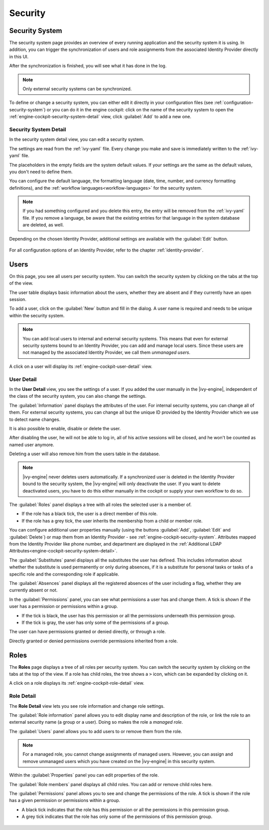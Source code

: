 Security
--------


.. _engine-cockpit-security-system:

Security System
^^^^^^^^^^^^^^^

The security system page provides an overview of every running application
and the security system it is using. In addition, you can trigger the 
synchronization of users and role assignments from the associated 
Identity Provider directly in this UI.

After the synchronization is finished, you will see what it has done in the log.

.. Note::
    Only external security systems can be synchronized.

To define or change a security system, you can either edit it directly in your 
configuration files (see :ref:`configuration-security-system`) or you can 
do it in the engine cockpit: click on the name of the security system to 
open the :ref:`engine-cockpit-security-system-detail` view, 
click :guilabel:`Add` to add a new one.

.. figure:: /_images/engine-cockpit/engine-cockpit-security-system.png


.. _engine-cockpit-security-system-detail:

Security System Detail
""""""""""""""""""""""

In the security system detail view, you can edit a security system.

The settings are read from the :ref:`ivy-yaml` file. 
Every change you make and save is immediately written to the :ref:`ivy-yaml` file. 

The placeholders in the empty fields are the system default values. If your 
settings are the same as the default values, you don't need to define them.

You can configure the default language, the formatting language (date, 
time, number, and currency formatting definitions), and the 
:ref:`workflow languages<workflow-languages>` for the security system. 

.. note::
    If you had something configured and you delete this entry, the entry will be
    removed from the :ref:`ivy-yaml` file. 
    If you remove a language, be aware that the existing entries for that 
    language in the system database are deleted, as well.

.. figure:: /_images/engine-cockpit/engine-cockpit-security-system-detail.png

Depending on the chosen Identity Provider, additional settings are available with the 
:guilabel:`Edit` button.

.. figure:: /_images/engine-cockpit/engine-cockpit-security-system-ldap.png

For all configuration options of an Identity Provider, refer to the chapter
:ref:`identity-provider`.

Users
^^^^^

On this page, you see all users per security system. You can switch the security 
system by clicking on the tabs at the top of the view. 

The user table displays basic information about the users, whether they are
absent and if they currently have an open session.

To add a user, click on the :guilabel:`New` button and fill in the dialog. A user name is
required and needs to be unique within the security system.

.. Note:: 
  You can add local users to internal and external security systems. This
  means that even for external security systems bound to an Identity Provider, you can 
  add and manage local users. Since these users are not managed by the associated 
  Identity Provider, we call them *unmanaged users*.

A click on a user will display its :ref:`engine-cockpit-user-detail` view.

.. figure:: /_images/engine-cockpit/engine-cockpit-users.png


.. _engine-cockpit-user-detail:

User Detail
"""""""""""

In the **User Detail** view, you see the settings of a user. If you added the user 
manually in the |ivy-engine|, independent of the class of the security system, you
can also change the settings.

The :guilabel:`Information` panel displays the attributes of the user. 
For internal security systems, you can change all of them.
For external security systems, you can change all but the unique ID provided by the 
Identity Provider which we use to detect name changes.

It is also possible to enable, disable or delete the user. 

After disabling the user, he will not be able to log in, all of his active sessions
will be closed, and he won't be counted as named user anymore. 

Deleting a user will also remove him from the users table in the database.

.. Note::
  |ivy-engine| never deletes users automatically. If a synchronized user is deleted 
  in the Identity Provider bound to the security system, the |ivy-engine| will only 
  deactivate the user. If you want to delete deactivated users, you have to do this 
  either manually in the cockpit or supply your own workflow to do so.

The :guilabel:`Roles` panel displays a tree with all roles the selected user is
a member of.

- If the role has a black tick, the user is a direct member of this role.
- If the role has a grey tick, the user inherits the membership from a child or member role.

You can configure additional user properties manually (using the buttons
:guilabel:`Add`, :guilabel:`Edit` and :guilabel:`Delete`) or map them from an 
Identity Provider - see :ref:`engine-cockpit-security-system`. 
Attributes mapped from the Identity Provider like phone number, and department are 
displayed in the :ref:`Additional LDAP Attributes<engine-cockpit-security-system-detail>`.

The :guilabel:`Substitutes` panel displays all the substitutes the user has
defined. This includes information about whether the substitute is used
permanently or only during absences, if it is a substitute for personal tasks or
tasks of a specific role and the corresponding role if applicable.

The :guilabel:`Absences` panel displays all the registered absences of the user
including a flag, whether they are currently absent or not.

In the :guilabel:`Permissions` panel, you can see what permissions a user has and change
them. A tick is shown if the user has a permission or permissions within a group. 

- If the tick is black, the user has this permission or all the permissions 
  underneath this permission group. 
- If the tick is gray, the user has only some of the permissions of a group.

The user can have permissions granted or denied directly, or through a role. 

Directly granted or denied permissions override permissions inherited from a role.

.. figure:: /_images/engine-cockpit/engine-cockpit-user-detail.png


Roles
^^^^^

The **Roles** page displays a tree of all roles per security system. You can switch the security system
by clicking on the tabs at the top of the view. If a role has child roles, the tree shows a ``>``
icon, which can be expanded by clicking on it.

A click on a role displays its :ref:`engine-cockpit-role-detail` view.

.. figure:: /_images/engine-cockpit/engine-cockpit-roles.png


.. _engine-cockpit-role-detail:

Role Detail
"""""""""""

The **Role Detail** view lets you see role information and change role settings.

The :guilabel:`Role information` panel allows you to edit display name and description
of the role, or link the role to an external security name (a group or a user). Doing so
makes the role a *managed role*.

The :guilabel:`Users` panel allows you to add users to or remove them from the role.

.. Note::
  For a managed role, you cannot change assignments of managed users.
  However, you can assign and remove unmanaged users which you have created on the
  |ivy-engine| in this security system.

Within the :guilabel:`Properties` panel you can edit properties of the role.

The :guilabel:`Role members` panel displays all child roles. You can add or remove
child roles here.

The :guilabel:`Permissions` panel allows you to see and change the permissions
of the role. A tick is shown if the role has a given permission or permissions within a
group. 

- A black tick indicates that the role has this permission or all the permissions in 
  this permission group. 
- A grey tick indicates that the role has only some of the permissions of this permission 
  group.

.. figure:: /_images/engine-cockpit/engine-cockpit-role-detail.png
